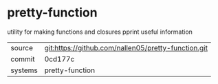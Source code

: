 * pretty-function

utility for making functions and closures pprint useful information

|---------+-------------------------------------------|
| source  | git:https://github.com/nallen05/pretty-function.git   |
| commit  | 0cd177c  |
| systems | pretty-function |
|---------+-------------------------------------------|

